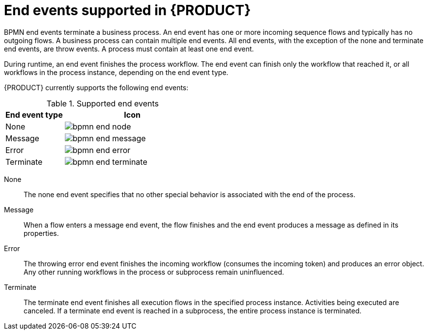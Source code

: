 [id='ref_bpmn-end-events_{context}']

= End events supported in {PRODUCT}

BPMN end events terminate a business process. An end event has one or more incoming sequence flows and typically has no outgoing flows. A business process can contain multiple end events. All end events, with the exception of the none and terminate end events, are throw events. A process must contain at least one end event.

During runtime, an end event finishes the process workflow. The end event can finish only the workflow that reached it, or all workflows in the process instance, depending on the end event type.

{PRODUCT} currently supports the following end events:

.Supported end events
[cols="30%,70%" options="header"]

|===
h|End event type
h|Icon

|None
|image:kogito/bpmn/bpmn-end-node.png[]

|Message
|image:kogito/bpmn/bpmn-end-message.png[]

|Error
|image:kogito/bpmn/bpmn-end-error.png[]

|Terminate
|image:kogito/bpmn/bpmn-end-terminate.png[]
|===

////
|Compensation
|image:kogito/bpmn/bpmn-end-compensation.png[]

|Escalation
|image:kogito/bpmn/bpmn-end-escalation.png[]

|Signal
|image:kogito/bpmn/bpmn-end-signal.png[]
////

None::
+
--
The none end event specifies that no other special behavior is associated with the end of the process.
--

Message::
+
--
When a flow enters a message end event, the flow finishes and the end event produces a message as defined in its properties.
--

Error::
+
--
The throwing error end event finishes the incoming workflow (consumes the incoming token) and produces an error object. Any other running workflows in the process or subprocess remain uninfluenced.
--

Terminate::
+
--
The terminate end event finishes all execution flows in the specified process instance. Activities being executed are canceled. If a terminate end event is reached in a subprocess, the entire process instance is terminated.
--

////
.Signal

A throwing signal end event is used to finish a process or subprocess flow. When the execution flow enters the element, the execution flow finishes and produces a signal identified by its `SignalRef` property.

.Compensation

A compensation end event is used to finish a transaction subprocess and trigger the compensation defined by the compensation intermediate event attached to the boundary of the subprocess activities.

.Escalation

The escalation end event finishes the incoming workflow, which means consumes the incoming token, and produces an escalation signal as defined in its properties, triggering the escalation process.
////
